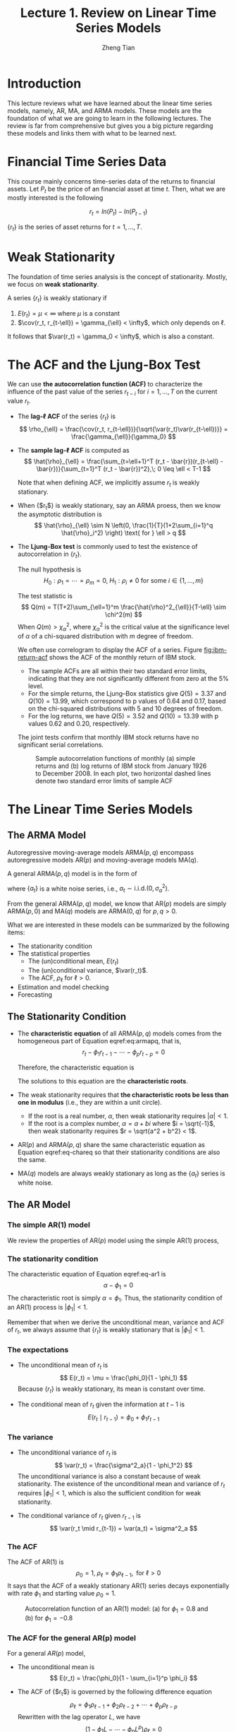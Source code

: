 #+TITLE: Lecture 1. Review on Linear Time Series Models
#+AUTHOR: Zheng Tian
#+EMAIL:
#+DATE: 
#+OPTIONS: toc:2 H:3 num:2

#+LATEX_CLASS: article
#+LATEX_CLASS_OPTIONS: [a4paper,11pt]
#+LATEX_HEADER: \usepackage[margin=1in]{geometry}
#+LATEX_HEADER: \usepackage{setspace}
#+LATEX_HEADER: \onehalfspacing
#+LATEX_HEADER: \usepackage{parskip}
#+LATEX_HEADER: \usepackage{mathtools}
#+LATEX_HEADER: \usepackage{hyperref}
#+LATEX_HEADER: \hypersetup{colorlinks,citecolor=black,filecolor=black,linkcolor=black,urlcolor=black}
#+LATEX_HEADER: \usepackage{graphicx}
#+LATEX_HEADER: \usepackage{tabularx}
#+LATEX_HEADER: \usepackage{color}
#+LATEX_HEADER: \usepackage[font={footnotesize}]{caption}

#+LATEX_HEADER: \newtheorem{mydef}{Definition}
#+LATEX_HEADER: \newtheorem{mythm}{Theorem}
#+LATEX_HEADER: \newcommand{\dx}{\mathrm{d}}
#+LATEX_HEADER: \newcommand{\var}{\mathrm{Var}}
#+LATEX_HEADER: \newcommand{\cov}{\mathrm{Cov}}
#+LATEX_HEADER: \newcommand{\corr}{\mathrm{Corr}}
#+LATEX_HEADER: \newcommand{\pr}{\mathrm{Pr}}
#+LATEX_HEADER: \newcommand{\rarrowd}[1]{\xrightarrow{\text{ \textit #1 }}}
#+LATEX_HEADER: \DeclareMathOperator*{\plim}{plim}
#+LATEX_HEADER: \newcommand{\plimn}{\plim_{n \rightarrow \infty}}


* Introduction

This lecture reviews what we have learned about the linear time series
models, namely, AR, MA, and ARMA models. These models are the
foundation of what we are going to learn in the following lectures. The
review is far from comprehensive but gives you a big picture regarding
these models and links them with what to be learned next.


* Financial Time Series Data

This course mainly concerns time-series data of the returns to
financial assets. Let $P_t$ be the price of an financial asset at time
$t$. Then, what we are mostly interested is the following

\[ r_t = ln(P_t) - ln(P_{t-1}) \]

$\{r_t\}$ is the series of asset returns for $t = 1, \ldots, T$.


* Weak Stationarity

The foundation of time series analysis is the concept of stationarity. Mostly, we
focus on *weak stationarity*.

A series $\{r_t\}$ is weakly stationary if
1) $E(r_t) = \mu < \infty$ where $\mu$ is a constant
2) $\cov(r_t, r_{t-\ell}) = \gamma_{\ell} < \infty$, which only depends on $\ell$.

It follows that $\var(r_t) = \gamma_0 < \infty$, which is also a
constant.


* The ACF and the Ljung-Box Test

We can use *the autocorrelation function (ACF)* to characterize the
influence of the past value of the series $r_{t-i}$ for $i = 1,
\ldots, T$ on the current value $r_t$.

- The *lag-\ell ACF* of the series $\{r_t\}$ is
  \[ \rho_{\ell} = \frac{\cov(r_t, r_{t-\ell})}{\sqrt{\var(r_t)\var(r_{t-\ell})}} = \frac{\gamma_{\ell}}{\gamma_0} \]

- The *sample lag-\ell ACF* is computed as
  \[ \hat{\rho}_{\ell} = \frac{\sum_{t=\ell+1}^T (r_t -
  \bar{r})(r_{t-\ell} - \bar{r})}{\sum_{t=1}^T (r_t - \bar{r})^2},\; 0
  \leq \ell < T-1 \]

  Note that when defining ACF, we implicitly assume $r_t$ is weakly
  stationary. 

- When {$r_t$} is weakly stationary, say an ARMA proess, then we know
  the asymptotic distribution is 
  \[ \hat{\rho}_{\ell} \sim N \left(0, \frac{1}{T}(1+2\sum_{i=1}^q
  \hat{\rho}_i^2) \right) \text{ for } \ell > q \]

- The *Ljung-Box test* is commonly used to test the existence of
  autocorrelation in $\{r_t\}$.

  The null hypothesis is
  \[ H_0: \rho_1 = \cdots = \rho_m = 0,\; H_1: \rho_i \neq 0 \text{
  for some } i \in \{1, \ldots, m\} \]

  The test statistic is
  \[ Q(m) = T(T+2)\sum_{\ell=1}^m \frac{\hat{\rho}^2_{\ell}}{T-\ell}
  \sim \chi^2(m) \]
  When $Q(m) > \chi^2_{\alpha}$, where $\chi^2_{\alpha}$ is the
  critical value at the significance level of $\alpha$ of a
  chi-squared distribution with $m$ degree of freedom.

  We often use correlogram to display the ACF of a series. Figure
  [[fig:ibm-return-acf]] shows the ACF of the monthly return of IBM
  stock. 
  - The sample ACFs are all within their two standard error
    limits, indicating that they are not significantly different from
    zero at the 5% level.
  - For the simple returns, the Ljung–Box statistics give $Q(5) =
    3.37$ and $Q(10) = 13.99$, which correspond to p values of 0.64
    and 0.17, based on the chi-squared distributions with 5 and 10
    degrees of freedom.
  - For the log returns, we have $Q(5) = 3.52$ and $Q(10) = 13.39$
    with p values 0.62 and 0.20, respectively. 

  The joint tests confirm that monthly IBM stock returns have no
  significant serial correlations.
  
  #+CAPTION: Sample autocorrelation functions of monthly (a) simple returns and (b) log returns of IBM stock from January 1926 to December 2008. In each plot, two horizontal dashed lines denote two standard error limits of sample ACF
  #+NAME: fig:ibm-return-acf
  #+ATTR_LATEX: :width 0.8\textwidth
  [[file:img/ibm_return.png]]


* The Linear Time Series Models

** The ARMA Model

Autoregressive moving-average models $\mathrm{ARMA}(p, q)$
encompass autoregressive models $\mathrm{AR}(p)$ and
moving-average models $\mathrm{MA}(q)$.

A general $\mathrm{ARMA}(p, q)$ model is in the form of
\begin{equation}
\label{eq:armapq}
r_t = \phi_0 + \sum_{i=1}^p \phi_i r_{t-i} + a_t - \sum_{i=1}^q \theta_i a_{t-i}
\end{equation}
where $\{a_t\}$ is a white noise series, i.e., $a_t \sim
\mathrm{i.i.d.}(0, \sigma^2_a)$.

From the general $\mathrm{ARMA}(p, q)$ model, we know that $\mathrm{AR}(p)$ models are
simply $\mathrm{ARMA}(p, 0)$ and $\mathrm{MA}(q)$ models are $\mathrm{ARMA}(0, q)$ for $p, q >
0$.

What we are interested in these models can be summarized by the
following items:
- The stationarity condition
- The statistical properties
  - The (un)conditional mean, $E(r_t)$
  - The (un)conditional variance, $\var(r_t)$.
  - The ACF, $\rho_{\ell}$ for $\ell > 0$.
- Estimation and model checking
- Forecasting


** The Stationarity Condition

- The *characteristic equation* of all $\mathrm{ARMA}(p, q)$ models
  comes from the homogeneous part of Equation eqref:eq:armapq, that
  is, 
  \[ r_t - \phi_1 r_{t-1} - \cdots - \phi_p r_{t-p} = 0  \]

  Therefore, the characteristic equation is
  \begin{equation}
  \label{eq-chareq}
  \alpha^p - \phi_1 \alpha^{p-1} - \cdots - \phi_p = 0
  \end{equation}
  The solutions to this equation are the *characteristic roots*.

- The weak stationarity requires that *the characteristic roots be less
  than one in modulus* (i.e., they are within a unit circle).
  - If the root is a real number, $\alpha$, then weak stationarity
    requires $|\alpha| < 1$.
  - If the root is a complex number, $\alpha = a + bi$ where $i =
    \sqrt{-1}$, then weak stationarity requires $r = \sqrt{a^2 + b^2} < 1$.

- $\mathrm{AR}(p)$ and $\mathrm{ARMA}(p,q)$ share the same
  characteristic equation as Equation eqref:eq-chareq so that their
  stationarity conditions are also the same.

- $\mathrm{MA}(q)$ models are always weakly stationary as long as the
  $\{a_t\}$ series is white noise.


** The AR Model

*** The simple $\mathrm{AR}(1)$ model

We review the properties of $\mathrm{AR}(p)$ model using the simple
$\mathrm{AR}(1)$ process,
\begin{equation}
\label{eq-ar1}
r_t = \phi_0 + \phi_1 r_{t-1} + a_t,\; a_t \sim i.i.d.(0, \sigma^2_a)
\end{equation}

*** The stationarity condition

The characteristic equation of Equation eqref:eq-ar1 is
\[ \alpha - \phi_1 = 0 \]
The characteristic root is simply $\alpha = \phi_1$. Thus, the
stationarity condition of an $\mathrm{AR}(1)$ process is
$|\phi_1|<1$.

Remember that when we derive the unconditional mean, variance and ACF
of $r_t$, we always assume that $\{r_t\}$ is weakly stationary that is
$|\phi_1| < 1$.

*** The expectations

- The unconditional mean of $r_t$ is
  \[ E(r_t) = \mu = \frac{\phi_0}{1 - \phi_1} \]
  Because $\{r_t\}$ is weakly stationary, its mean is constant over
  time.

- The conditional mean of $r_t$ given the information at $t-1$ is
  \[ E(r_t \mid r_{t-1}) = \phi_0 + \phi_1 r_{t-1} \]

*** The variance

- The unconditional variance of $r_t$ is
  \[ \var(r_t) = \frac{\sigma^2_a}{1 - \phi_1^2} \]
  The unconditional variance is also a constant because of weak
  stationarity. The existence of the unconditional mean and variance
  of $r_t$ requires $|\phi_1| < 1$, which is also the sufficient
  condition for weak stationarity.

- The conditional variance of $r_t$ given $r_{t-1}$ is
  \[ \var(r_t \mid r_{t-1}) = \var(a_t) = \sigma^2_a \]

*** The ACF

The ACF of $\mathrm{AR}(1)$ is
\[\rho_0 = 1,\; \rho_{\ell} = \phi_1 \rho_{\ell-1}, \text{ for }
\ell>0 \]
It says that the ACF of a weakly stationary AR(1) series decays
exponentially with rate $\phi_1$ and starting value $\rho_0=1$.

#+NAME: fig:acf-ar1
#+CAPTION: Autocorrelation function of an AR(1) model: (a) for $\phi_1 = 0.8$ and (b) for $\phi_1 = −0.8$
#+ATTR_LATEX: :width 0.8\textwidth :height 0.3\textheight
[[file:img/acf_ar1.png]]

*** The ACF for the general AR(p) model

For a general $AR(p)$ model,
\begin{equation}
\label{eq-arp}
r_t = \phi_0 + \sum_{i=1}^p \phi_i r_{t-i} + a_t,\; a_t \sim i.i.d.(0, \sigma^2_a)
\end{equation}

- The unconditional mean is
  \[ E(r_t) = \frac{\phi_0}{1 - \sum_{i=1}^p \phi_i} \]

- The ACF of {$r_t$} is governed by the following difference equation
  \[ \rho_{\ell} = \phi_1 \rho_{\ell-1} + \phi_2 \rho_{\ell-2} +
  \cdots + \phi_p \rho_{\ell-p} \]
  Rewritten with the lag operator $L$, we have
  \[ (1 - \phi_1 L - \cdots - \phi_p L^p) \rho_{\ell} = 0 \]
  where $1 - \phi_1 L - \cdots - \phi_p L^p=0$ is the inverse
  characteristic equation.

- An $\mathrm{AR}(p)$ series is weakly stationary when all the roots
  of the inverse characteristic equation are greater than one in
  modulus.

*** Estimation and model checking of $\mathrm{AR}(p)$ models

- We can use the sample ACF, the sample PACF (partial ACF), AIC, and BIC to determine the order of the
  AR process. Especially, the PACF of an $\mathrm{AR}(p)$ series exhibits a
  noticeable cut-off towards zero at the lag $\ell$ for $\ell > p$.

- We use the ordinary least squares (OLS) method to estimate an
  $\mathrm{AR}(p)$ model with the appropriate order $p$.

- We use the Ljung-Box test to check whether the residual series
  {$\hat{a}_t$} is a white noise series.

*** Forecasting

The \ell-step-ahead forecast at time $h$ is
\[ \hat{r}_h(\ell) = \phi_0 + \sum_{i=1}^p \phi_i \hat{r}_h(\ell-i) \]

The stationary $\mathrm{AR}(p)$ model is said to be *mean reversion*
because as $\ell \rightarrow \infty$, $\hat{r}_h(\ell) \rightarrow
E(r_t)$.


** The MA Model

*** The simple $\mathrm{MA}(1)$ model

The simple $\mathrm{MA}(1)$ model takes the form as
\begin{equation}
\label{eq-ma1}
r_t = c_0 + a_t - \theta_1 a_{t-1},\; a_t \sim i.i.d.(0, \sigma^2_a)
\end{equation}

*** The stationarity condition

An $\mathrm{MA}(1)$ series is always weakly stationary. That is because
- $E(r_t) = c_0$ is a constant;
- $\gamma_0 = \var(r_t) = (1 + \theta_1^2) \sigma^2_a$
- $\gamma_1 = \cov(r_t, r_{t-1}) = -\theta_1 \sigma^2_a,\;
  \gamma_{\ell} = 0, \text{ for } \ell>0$.

*** The ACF

The ACF of $\mathrm{MA}(1)$ is
\[\rho_0 = 1,\; \rho_1 = -\frac{\theta_1}{1+\theta^2_1},\; \rho_{\ell}
= 0, \text{ for } \ell>1 \]

*** The general $\mathrm{MA}(q)$ model

The general $\mathrm{MA}(q)$ model is
\begin{equation}
\label{eq-maq}
r_t = c_0 + a_t - \sum_{i=1}^q \theta_i a_{t-i},\; a_t \sim i.i.d.(0, \sigma^2_a)
\end{equation}

An $\mathrm{MA}(q)$ model is always weakly stationary. The ACFs from
lag 1 to lag q are not zero, while $\rho_{\ell} > 0$ when $\ell > q$.

*** Estimation and model checking

- Use the sample ACF to determine the order of $\mathrm{MA}(q)$.

- $\mathrm{MA}(q)$ models can be estimated using either the
  conditional maximum likelihood method or the exact maximum
  likelihood method.

- Use the Ljung-Box test to check whether the residuals are white
  noise.

*** Forecasting

For an $\mathrm{MA}(1)$ model, the \ell-step-ahead forecast is
\begin{align*}
\hat{r}_h(1) &= c_0 - \theta_1 a_{h-1} \\
\hat{r}_h(\ell) &= 0 \text{ for } \ell > 1
\end{align*}
That is, the forecasts go to the mean of {$r_t$} after 1 step.

For an $\mathrm{MA}(q)$ model, the \ell-step-ahead forecasts go to
the mean after the first q steps.


** The ARMA Model

*** The simple $\mathrm{ARMA}(1,1)$ model

A time series {$r_t$} follows an $\mathrm{ARMA}(1,1)$ model if it
satisfies
\begin{equation}
\label{eq-arma11}
r_t = \phi_0 + \phi_1 r_{t-1} + a_t - \theta_1 a_{t-1}
\end{equation}
where {$a_t$} is a white noise series.

*** The expectation and variance of $\mathrm{ARMA}(1,1)$

- The unconditional expectation of an $\mathrm{ARMA}(1, 1)$ series is
  \[E(r_t) = \frac{\phi_0}{1 - \phi_1}\]

- The unconditional variance is
  \[ \gamma_0 = \var(r_t) = \frac{(1-2\phi_1 \theta_1 + \theta_1^2) \sigma^2_a}{1-\phi_1^2} \]

*** The ACF of $\mathrm{ARMA}(1,1)$

The ACF of an $\mathrm{ARMA}(1,1)$ series is governed by the following
difference equation
\[ \rho_0 = 1,\; \rho_1 = \phi_1 - \frac{\theta_1
\sigma^2_a}{\gamma_0},\; \rho_{\ell} = \phi_1 \rho_{\ell-1}, \text{
for } \ell>1 \]

The ACF exhibits a similar pattern to an $\mathrm{AR}(1)$ model except
that the exponential decay starts with lag 2 instead of lag 1.

*** The estimation, model checking, and forecasting

- The order of an $\mathrm{ARMA}(p,q)$ model can be determined by EACF
  (extended ACF), AIC, and BIC.
- The estimation method is either the conditional likelihood method or
  the exact likelihood method.
- The Ljung-Box test is used to check whether the residual series is a
  white noise series.
- The \ell-step-ahead forecast is
  \[ \hat{r}_h(\ell) = E(r_{h+\ell} \mid F_h) = \phi_0 + \sum_{i=1}^p
  \phi_i \hat{r}_h(\ell-i) - \sum_{i=1}^q \theta_i a_h(\ell-i) \]


* Random Walk and Unit-Root Nonstationarity

The AR, MA, and ARMA models are all models for stationary time series,
whereas not all time series data are stationary. Next, we review the
models for unit-root nonstationary data, including random walk, random
walk with a drift, the trend-stationary model, and $\mathrm{ARIMA}(p, d, q)$.

** Random Walk and Random Walk with a Drift

Consider the following models
\begin{align}
p_t &= \phi_1 p_{t-1} + e_t  \label{eq:ar1a} \\
p_t &= \mu + \phi_1 p_{t-1} + e_t \label{eq:ar1b}
\end{align}
When $|\phi_1| < 1$, we know that both Equations (\ref{eq:ar1a}) and
(\ref{eq:ar1b}) are stationary $\mathrm{AR}(1)$ processes.

If $\phi_1 = 1$, then Equation (\ref{eq:ar1a}) turns to a *random
walk* model, and Equation (\ref{eq:ar1b}) turns to a *random walk with
a drift* model. Since $\phi_1$ is the root of the characteristic
equations for Equations (\ref{eq:ar1a}) and (\ref{eq:ar1b}), the random
walk and random walk with a drift models are all *unit-root*
nonstationary models.

*** Random walk

The log price of a stock usually follows a random walk process.
\begin{equation}
\label{eq:randwalk}
p_t = p_{t-1} + a_t,\; a_t \sim i.i.d.(0, \sigma^2_a)
\end{equation}

- The MA representation of Equation (\ref{eq:randwalk}) is
  \[ p_t = p_0 + a_t + a_{t-1} + \cdots + a_1 \]
  which implies that the past shocks have permanent non-diminishing
  effects on the current price.

- The \ell-step-ahead forecast is
  \[ \hat{p}_h(\ell) = E(p_{h+\ell} \mid p_h, p_{h-1}, \ldots) = p_h,
  \text{ for } \ell > 0 \]
  It says that for all forecast horizons, the point forecasts of a
  random-walk model are simply the value of the series at the forecast
  origin.

- The forecast error is
  \[ e_h(\ell) = a_{h+\ell} + \cdots + a_{h+1} \]
  of which $\var[e_h(\ell)] = \ell \sigma^2_a$. It implies that the
  forecast errors will increase infinitely as $\ell \rightarrow \infty$.

*** Random walk with a drift

A random walk series with a drift takes the following form
\begin{equation}
\label{eq:randwalkdr}
p_t = \mu + p_{t-1} + a_t,\; a_t \sim i.i.d.(0, \sigma^2_a)
\end{equation}

- The existence of $\mu$ add a time trend to {$p_t$}. That is, we can
  rewrite Equation (\ref{eq:randwalkdr}) as
  \[ p_t = t\mu + p_0 + a_t + a_{t-1} + \cdots + a_1 \]

*** Trend-stationary time series

\begin{equation}
\label{eq:time-stationary}
p_t = \beta_0 + \beta_1 t + r_t
\end{equation}

where $r_t$ is a stationary series. Assuming $E(r_t) = 0$, we have 
- $E(p_t) = \beta_0 + \beta_1 t$;
- $\var(p_t) = \var(r_t)$. 


** $\mathrm{ARIMA}(p,d,q)$

If an ARMA series has a unit root, it turns into an Integrated ARMA,
i.e., ARIMA, process.

- $y_t$ is an $\mathrm{ARIMA}(p, d, q)$ process when its d^{th}-order
  difference, $\Delta^d y_t$, is an $\mathrm{ARMA}(p,
  q)$ process.

- If $y_t$ is an $\mathrm{ARIMA}(p, 1, q)$ process, we should
  generate its first-order difference series, $\Delta y_t = y_t -
  y_{t-1}$, to have an $\mathrm{ARMA}(p, q)$ series.


** Unit-Root Tests

*** The Dickey-Fuller test

We use the Dickey-Fuller test to test if a series {$p_t$} is a random
walk or a random walk with a drift. The hypotheses to be tested are
\[H_0:\; \phi_1 = 0,\: H_1:\; \phi_1 < 1  \]
for Equations (\ref{eq:ar1a}) and (\ref{eq:ar1b}).

The Dickey-Fuller test statistic is
\begin{equation}
\label{eq:df-test}
\mathrm{DF} = \frac{\hat{\phi}_1 - 1}{\mathrm{std}(\hat{\phi}_1)} = \frac{\sum_{t=1}^T p_{t-1} e_t}{\hat{\sigma}_e \sqrt{\sum_{t=1}^T p^2_{t-1}}}
\end{equation}
The DF statistic follows a simulated Dickey-Fuller distribution.

*** The augmented Dickey-Fuller test

The augmented Dickey-Fuller test is to test the existence of
unit-roots in an $\mathrm{ARIMA}(p, d, q)$ series {$x_t$}. The
augmented Dickey-Fuller test is based on the following regression
\[
x_t = c_t + \beta x_{t-1} + \sum_{i=1}^{p-1} \phi_i \Delta x_{t-i} +
e_t \]

The hypotheses are
\[H_0:\; \beta = 1,\: H_1:\; \beta < 1\]

The augmented DF test statistic is
\[ \mathrm{ADF} = \frac{\hat{\beta}-1}{\mathrm{std}(\hat{\beta})} \sim
\text{ Dickey-Fuller distribution}\]
where $\hat{\beta}$ is the least squares estimate of $\beta$.


* The Basic R functions for Financial Data

The documentation for the functions in R to handle financial data is
written with R Markdown, which is a type of Markdown files, enabling
to make research reproducible.

See [[file:rdocs/lecture_1_R.pdf][R documentation]].
